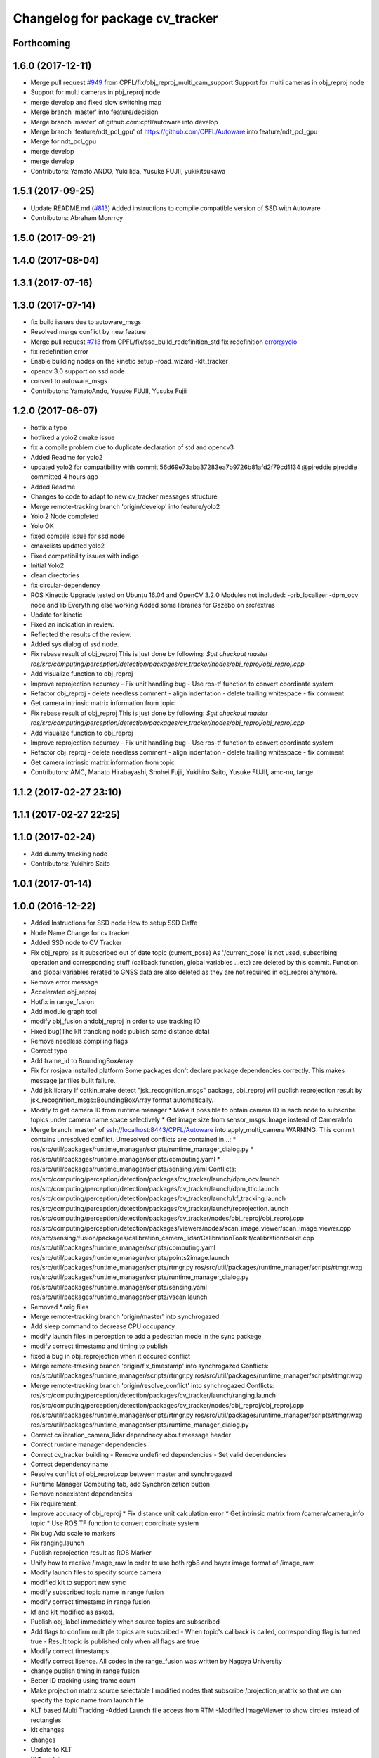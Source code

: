 ^^^^^^^^^^^^^^^^^^^^^^^^^^^^^^^^
Changelog for package cv_tracker
^^^^^^^^^^^^^^^^^^^^^^^^^^^^^^^^

Forthcoming
-----------

1.6.0 (2017-12-11)
------------------
* Merge pull request `#949 <https://github.com/CPFL/Autoware/issues/949>`_ from CPFL/fix/obj_reproj_multi_cam_support
  Support for multi cameras in obj_reproj node
* Support for multi cameras in pbj_reproj node
* merge develop and fixed slow switching map
* Merge branch 'master' into feature/decision
* Merge branch 'master' of github.com:cpfl/autoware into develop
* Merge branch 'feature/ndt_pcl_gpu' of https://github.com/CPFL/Autoware into feature/ndt_pcl_gpu
* Merge for ndt_pcl_gpu
* merge develop
* merge develop
* Contributors: Yamato ANDO, Yuki Iida, Yusuke FUJII, yukikitsukawa

1.5.1 (2017-09-25)
------------------
* Update README.md (`#813 <https://github.com/cpfl/autoware/issues/813>`_)
  Added instructions to compile compatible version of SSD with Autoware
* Contributors: Abraham Monrroy

1.5.0 (2017-09-21)
------------------

1.4.0 (2017-08-04)
------------------

1.3.1 (2017-07-16)
------------------

1.3.0 (2017-07-14)
------------------
* fix build issues due to autoware_msgs
* Resolved merge conflict by new feature
* Merge pull request `#713 <https://github.com/CPFL/Autoware/issues/713>`_ from CPFL/fix/ssd_build_redefinition_std
  fix redefinition error@yolo
* fix redefinition error
* Enable building nodes on the kinetic setup
  -road_wizard
  -klt_tracker
* opencv 3.0 support on ssd node
* convert to autoware_msgs
* Contributors: YamatoAndo, Yusuke FUJII, Yusuke Fujii

1.2.0 (2017-06-07)
------------------
* hotfix a typo
* hotfixed a yolo2 cmake issue
* fix a compile problem due to duplicate declaration of std and opencv3
* Added Readme for yolo2
* updated yolo2 for compatibility with commit 56d69e73aba37283ea7b9726b81afd2f79cd1134 @pjreddie pjreddie committed 4 hours ago
* Added Readme
* Changes to code to adapt to new cv_tracker messages structure
* Merge remote-tracking branch 'origin/develop' into feature/yolo2
* Yolo 2 Node completed
* Yolo OK
* fixed compile issue for ssd node
* cmakelists updated yolo2
* Fixed compatibility issues with indigo
* Initial Yolo2
* clean directories
* fix circular-dependency
* ROS Kinectic Upgrade tested on Ubuntu 16.04 and OpenCV 3.2.0
  Modules not included:
  -orb_localizer
  -dpm_ocv node and lib
  Everything else working
  Added some libraries for Gazebo on src/extras
* Update for kinetic
* Fixed an indication in review.
* Reflected the results of the review.
* Added sys dialog of ssd node.
* Fix rebase result of obj_reproj
  This is just done by following:
  `$git checkout master
  ros/src/computing/perception/detection/packages/cv_tracker/nodes/obj_reproj/obj_reproj.cpp`
* Add visualize function to obj_reproj
* Improve reprojection accuracy
  - Fix unit handling bug
  - Use ros-tf function to convert coordinate system
* Refactor obj_reproj
  - delete needless comment
  - align indentation
  - delete trailing whitespace
  - fix comment
* Get camera intrinsic matrix information from topic
* Fix rebase result of obj_reproj
  This is just done by following:
  `$git checkout master
  ros/src/computing/perception/detection/packages/cv_tracker/nodes/obj_reproj/obj_reproj.cpp`
* Add visualize function to obj_reproj
* Improve reprojection accuracy
  - Fix unit handling bug
  - Use ros-tf function to convert coordinate system
* Refactor obj_reproj
  - delete needless comment
  - align indentation
  - delete trailing whitespace
  - fix comment
* Get camera intrinsic matrix information from topic
* Contributors: AMC, Manato Hirabayashi, Shohei Fujii, Yukihiro Saito, Yusuke FUJII, amc-nu, tange

1.1.2 (2017-02-27 23:10)
------------------------

1.1.1 (2017-02-27 22:25)
------------------------

1.1.0 (2017-02-24)
------------------
* Add dummy tracking node
* Contributors: Yukihiro Saito

1.0.1 (2017-01-14)
------------------

1.0.0 (2016-12-22)
------------------
* Added Instructions for SSD node
  How to setup SSD Caffe
* Node Name Change for cv tracker
* Added SSD node to CV Tracker
* Fix obj_reproj as it subscribed out of date topic (current_pose)
  As '/current_pose' is not used, subscribing operation and
  corresponding stuff (callback function, global variables ...etc) are
  deleted by this commit.
  Function and global variables rerated to GNSS data are also deleted as
  they are not required in obj_reproj anymore.
* Remove error message
* Accelerated obj_reproj
* Hotfix in range_fusion
* Add module graph tool
* modify obj_fusion andobj_reproj in order to use tracking ID
* Fixed bug(The klt trancking node publish same distance data)
* Remove needless compiling flags
* Correct typo
* Add frame_id to BoundingBoxArray
* Fix for rosjava installed platform
  Some packages don't declare package dependencies correctly.
  This makes message jar files built failure.
* Add jsk library
  If catkin_make detect "jsk_recognition_msgs" package,
  obj_reproj will publish reprojection result by
  jsk_recognition_msgs::BoundingBoxArray format automatically.
* Modify to get camera ID from runtime manager
  * Make it possible to obtain camera ID in each node to subscribe topics
  under camera name space selectively
  * Get image size from sensor_msgs::Image instead of CameraInfo
* Merge branch 'master' of ssh://localhost:8443/CPFL/Autoware into apply_multi_camera
  WARNING: This commit contains unresolved conflict.
  Unresolved conflicts are contained in...:
  *
  ros/src/util/packages/runtime_manager/scripts/runtime_manager_dialog.py
  * ros/src/util/packages/runtime_manager/scripts/computing.yaml
  * ros/src/util/packages/runtime_manager/scripts/sensing.yaml
  Conflicts:
  ros/src/computing/perception/detection/packages/cv_tracker/launch/dpm_ocv.launch
  ros/src/computing/perception/detection/packages/cv_tracker/launch/dpm_ttic.launch
  ros/src/computing/perception/detection/packages/cv_tracker/launch/kf_tracking.launch
  ros/src/computing/perception/detection/packages/cv_tracker/launch/reprojection.launch
  ros/src/computing/perception/detection/packages/cv_tracker/nodes/obj_reproj/obj_reproj.cpp
  ros/src/computing/perception/detection/packages/viewers/nodes/scan_image_viewer/scan_image_viewer.cpp
  ros/src/sensing/fusion/packages/calibration_camera_lidar/CalibrationToolkit/calibrationtoolkit.cpp
  ros/src/util/packages/runtime_manager/scripts/computing.yaml
  ros/src/util/packages/runtime_manager/scripts/points2image.launch
  ros/src/util/packages/runtime_manager/scripts/rtmgr.py
  ros/src/util/packages/runtime_manager/scripts/rtmgr.wxg
  ros/src/util/packages/runtime_manager/scripts/runtime_manager_dialog.py
  ros/src/util/packages/runtime_manager/scripts/sensing.yaml
  ros/src/util/packages/runtime_manager/scripts/vscan.launch
* Removed *.orig files
* Merge remote-tracking branch 'origin/master' into synchrogazed
* Add sleep command to decrease CPU occupancy
* modify launch files in perception to add a pedestrian mode in the sync packege
* modify correct timestamp and timing to publish
* fixed a bug in obj_reprojection when it occured conflict
* Merge remote-tracking branch 'origin/fix_timestamp' into synchrogazed
  Conflicts:
  ros/src/util/packages/runtime_manager/scripts/rtmgr.py
  ros/src/util/packages/runtime_manager/scripts/rtmgr.wxg
* Merge remote-tracking branch 'origin/resolve_conflict' into synchrogazed
  Conflicts:
  ros/src/computing/perception/detection/packages/cv_tracker/launch/ranging.launch
  ros/src/computing/perception/detection/packages/cv_tracker/nodes/obj_reproj/obj_reproj.cpp
  ros/src/util/packages/runtime_manager/scripts/rtmgr.py
  ros/src/util/packages/runtime_manager/scripts/rtmgr.wxg
  ros/src/util/packages/runtime_manager/scripts/runtime_manager_dialog.py
* Correct calibration_camera_lidar dependnecy about message header
* Correct runtime manager dependencies
* Correct cv_tracker building
  - Remove undefined dependencies
  - Set valid dependencies
* Correct dependency name
* Resolve conflict of obj_reproj.cpp between master and synchrogazed
* Runtime Manager Computing tab, add Synchronization button
* Remove nonexistent dependencies
* Fix requirement
* Improve accuracy of obj_reproj
  * Fix distance unit calculation error
  * Get intrinsic matrix from /camera/camera_info topic
  * Use ROS TF function to convert coordinate system
* Fix bug
  Add scale to markers
* Fix ranging.launch
* Publish reprojection result as ROS Marker
* Unify how to receive /image_raw
  In order to use both rgb8 and bayer image format of /image_raw
* Modify launch files to specify source camera
* modified klt to support new sync
* modify subscribed topic name in range fusion
* modify correct timestamp in range fusion
* kf and klt modified as asked.
* Publish obj_label immediately when source topics are subscribed
* Add flags to confirm multiple topics are subscribed
  - When topic's callback is called, corresponding flag is turned true
  - Result topic is published only when all flags are true
* Modify correct timestamps
* Modify correct lisence.
  All codes in the range_fusion was written by Nagoya University
* change publish timing in range fusion
* Better ID tracking using frame count
* Make projection matrix source selectable
  I modified nodes that subscribe /projection_matrix
  so that we can specify the topic name from launch file
* KLT based Multi Tracking
  -Added Launch file access from RTM
  -Modified ImageViewer to show circles instead of rectangles
* klt changes
* changes
* Update to KLT
* KLT updates
* KLT
* Klt Code Re arranging.
* Make image source selectable from launch file
  In order to use multiple camera, I modified
  - all viewers
  - some cv_tracker's packages and a library
  - lane_detector package
  - some road_wizard package
  so that input image topic can be changed easily from launch file
* KLT based Multi Tracking
  -Added Launch file access from RTM
  -Modified ImageViewer to show circles instead of rectangles
* Merge branch 'master' of https://github.com/CPFL/Autoware into klt_continued
* Fix include path and linked library setting issue on Ubuntu 15.04
  Paths of header files and libraries of libhdf5 and CUDA on Ubuntu 15.04 are
  different from Ubuntu 14.04. And those paths are set explicitly at compiling
  time on Ubuntu 15.04.
  And clean up CMake codes by using CMake and pkg-config features instead of
  absolute paths.
* Merge pull request `#81 <https://github.com/CPFL/Autoware/issues/81>`_ from CPFL/rcnn
  Integration of RCNN object detection on Autoware
* Updated to compile rcnn only if caffe and fast rcnn are installed
* klt changes
* changes
* Update to KLT
* Use c++11 option instead of c++0x
  We can use newer compilers which support 'c++11' option
* KLT updates
* KLT
* Klt Code Re arranging.
* Removed local references
  added $ENV{HOME} as suggested.
* Added files for RCNN node
* Integration of RCNN object detection on Autoware
  **Added a new library librcnn, which executes the object recognition using the Caffe framework, specifically the fast-rcnn branch.
  git clone --recursive https://github.com/rbgirshick/fast-rcnn.git
  -Requires CUDA for GPU support.
  To take advantage of cuDNN, at least CUDA 7.0 and a GPU with 3.5 compute capability is required.
  -Compile Caffe, located in caffe-fast-rcnn.
  Complete the requisites:http://caffe.berkeleyvision.org/install_apt.html
  -Download the pretrained models:
  http://www.cs.berkeley.edu/~rbg/fast-rcnn-data/voc12_submission.tgz
  -Modify the CMakeFiles and point them to your caffe and models directories.
  **Modified KF to use the new NMS algorithm
  **Modified Range fusion, it will not execute unnecesary fusions.
  **Added Configuration Messages to Runtime manager and RCNN node launch files
* Fix circular dependency
* Fix no-GPU platform issue
  'use_gpu' must not be used on no-GPU platform.
* Fixed topic names to relative ones
* Updated point2image to set minh in the message
* updated fusion to optionally read from any points to image projected topic via argument points_node.
  default  topic vscan_image (not changed)
  updated points2image topic to optionally project any pointcloud2 topic via argu
  ment point_node.
  default topic: points_raw (not changed)
* Fixed spell miss and minor update
* Modified dpm_ocv so that making executing CPU, GPU, car detection and pedestrian detection selectable
* Moved dpm_ocv.launch from runtime_manager/scripts to cv_tracker/launch
* Removed unnecessary files
* Update dpm_ocv
  - support using both GPU and CPU
  - clean up code
* Initial commit for public release
* Contributors: AMC, Abraham Monrroy, Manato Hirabayashi, Shinpei Kato, Syohei YOSHIDA, USUDA Hisashi, Yukihiro Saito, h_ohta, kondoh, pdsljp
